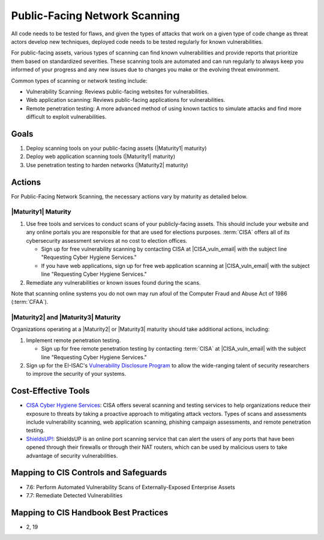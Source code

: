 ..
  Created by: mike garcia
  To: network scanning to include things like CyHy

.. |bp_title| replace:: Public-Facing Network Scanning

|bp_title|
----------------------------------------------

All code needs to be tested for flaws, and given the types of attacks that work on a given type of code change as threat actors develop new techniques, deployed code needs to be tested regularly for known vulnerabilities.

For public-facing assets, various types of scanning can find known vulnerabilities and provide reports that prioritize them based on standardized severities. These scanning tools are automated and can run regularly to always keep you informed of your progress and any new issues due to changes you make or the evolving threat environment.

Common types of scanning or network testing include:

* Vulnerability Scanning: Reviews public-facing websites for vulnerabilities.
* Web application scanning: Reviews public-facing applications for vulnerabilities.
* Remote penetration testing: A more advanced method of using known tactics to simulate attacks and find more difficult to exploit vulnerabilities.

Goals
**********************************************

#. Deploy scanning tools on your public-facing assets (|Maturity1| maturity)
#. Deploy web application scanning tools (|Maturity1| maturity)
#. Use penetration testing to harden networks (|Maturity2| maturity)

Actions
**********************************************

For |bp_title|, the necessary actions vary by maturity as detailed below.

|Maturity1| Maturity
&&&&&&&&&&&&&&&&&&&&&&&&&&&&&&&&&&&&&&&&&&&&&&

#. Use free tools and services to conduct scans of your publicly-facing assets. This should include your website and any online portals you are responsible for that are used for elections purposes. :term:`CISA` offers all of its cybersecurity assessment services at no cost to election offices.

   * Sign up for free vulnerability scanning by contacting CISA at |CISA_vuln_email| with the subject line "Requesting Cyber Hygiene Services."
   * If you have web applications, sign up for free web application scanning at |CISA_vuln_email| with the subject line "Requesting Cyber Hygiene Services."

#. Remediate any vulnerabilities or known issues found during the scans.

Note that scanning online systems you do not own may run afoul of the Computer Fraud and Abuse Act of 1986 (:term:`CFAA`).

|Maturity2| and |Maturity3| Maturity
&&&&&&&&&&&&&&&&&&&&&&&&&&&&&&&&&&&&&&&&&&&&&&

Organizations operating at a |Maturity2| or |Maturity3| maturity should take additional actions, including:

#. Implement remote penetration testing.

   * Sign up for free remote penetration testing by contacting :term:`CISA` at |CISA_vuln_email| with the subject line "Requesting Cyber Hygiene Services."

#. Sign up for the EI-ISAC's `Vulnerability Disclosure Program <https://www.cisecurity.org/ei-isac/ei-isac-services/vdp>`_ to allow the wide-ranging talent of security researchers to improve the security of your systems.

Cost-Effective Tools
**********************************************

* `CISA Cyber Hygiene Services <https://www.cisa.gov/cyber-hygiene-services>`_: CISA offers several scanning and testing services to help organizations reduce their exposure to threats by taking a proactive approach to mitigating attack vectors. Types of scans and assessments include vulnerability scanning, web application scanning, phishing campaign assessments, and remote penetration testing.
* `ShieldsUP! <https://www.grc.com/shieldsup>`_: ShieldsUP is an online port scanning service that can alert the users of any ports that have been opened through their firewalls or through their NAT routers, which can be used by malicious users to take advantage of security vulnerabilities.

Mapping to CIS Controls and Safeguards
**********************************************

* 7.6: Perform Automated Vulnerability Scans of Externally-Exposed Enterprise Assets
* 7.7: Remediate Detected Vulnerabilities

Mapping to CIS Handbook Best Practices
****************************************

* 2, 19
